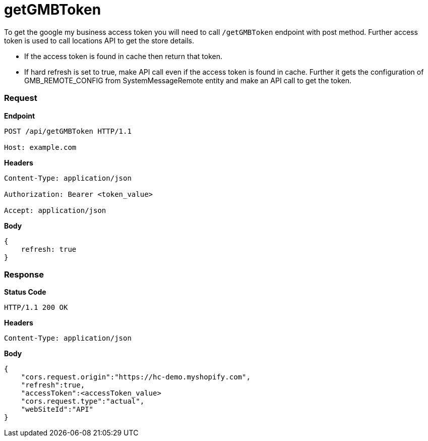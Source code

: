 = getGMBToken

To get the google my business access token you will need to call `/getGMBToken` endpoint with post method. Further access token is used to call locations API to get the store details.

* If the access token is found in cache then return that token.
* If hard refresh is set to true, make API call even if the access token is found in cache. Further it gets the configuration of GMB_REMOTE_CONFIG from SystemMessageRemote entity and make an API call to get the token.

=== *Request*
*Endpoint*
----
POST /api/getGMBToken HTTP/1.1

Host: example.com
----
*Headers*
----
Content-Type:​ application/json

Authorization: Bearer <token_value>

Accept: application/json
----
*Body*
[source, json]
----------------------------------------------------------------
{
    refresh: true
}
----------------------------------------------------------------
=== *Response*

*Status Code*
----
HTTP/1.1​ ​200​ ​OK
----

*Headers*
----
Content-Type: application/json
----
*Body*
[source, json]
----------------------------------------------------------------
{
    "cors.request.origin":"https://hc-demo.myshopify.com",
    "refresh":true,
    "accessToken":<accessToken_value>
    "cors.request.type":"actual",
    "webSiteId":"API"
}
----------------------------------------------------------------

